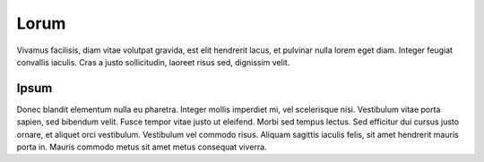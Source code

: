 Lorum
=====

Vivamus facilisis, diam vitae volutpat gravida, est elit hendrerit lacus, et pulvinar nulla lorem eget diam. Integer feugiat convallis iaculis. Cras a justo sollicitudin, laoreet risus sed, dignissim velit.

Ipsum
-----

Donec blandit elementum nulla eu pharetra. Integer mollis imperdiet mi, vel scelerisque nisi. Vestibulum vitae porta sapien, sed bibendum velit. Fusce tempor vitae justo ut eleifend. Morbi sed tempus lectus. Sed efficitur dui cursus justo ornare, et aliquet orci vestibulum. Vestibulum vel commodo risus. Aliquam sagittis iaculis felis, sit amet hendrerit mauris porta in. Mauris commodo metus sit amet metus consequat viverra.
